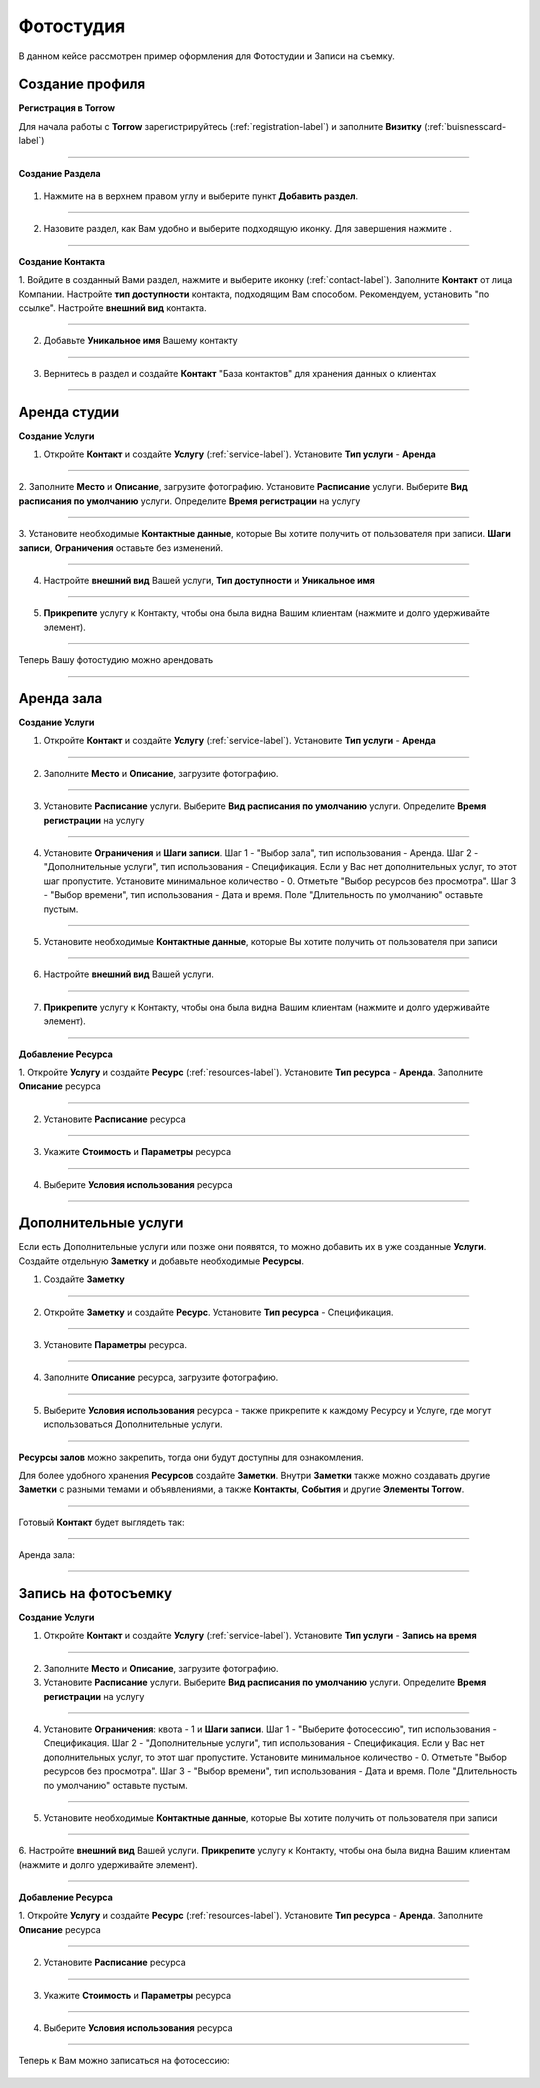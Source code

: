 ==================================
Фотостудия
==================================

В данном кейсе рассмотрен пример оформления для Фотостудии и Записи на съемку.

-------------------------------
Создание профиля
-------------------------------

**Регистрация в Torrow**

Для начала работы с **Torrow** зарегистрируйтесь (:ref:`registration-label`) и заполните **Визитку** (:ref:`buisnesscard-label`)

.. figure:: media/gif/business_card.jpg
    :scale: 70 %
    :alt: alternate text
    :align: center     

--------------------

**Создание Раздела**


   .. |плюс| image:: media/plus.png
      :width: 21
      :alt: alternative text
   .. |контакт| image:: media/contact.png
      :width: 21
      :alt: alternative text
   .. |точка| image:: media/tochka.png
      :width: 21
      :alt: alternative text
   .. |элементы| image:: media/reserved.png
      :width: 21
      :alt: alternative text
   .. |галка| image:: media/galka.png
      :width: 21
      :alt: alternative text

1. Нажмите на |точка| в верхнем правом углу и выберите пункт **Добавить раздел**.

.. figure:: media/gif/add_section.gif
    :scale: 60 %
    :alt: alternate text
    :align: center  

--------------------

2. Назовите раздел, как Вам удобно и выберите подходящую иконку. Для завершения нажмите |галка|.

.. figure:: media/gif/create_section.gif
    :scale: 60 %
    :alt: alternate text
    :align: center

--------------------

**Создание Контакта** 


1. Войдите в созданный Вами раздел, нажмите |плюс| и выберите иконку |контакт| (:ref:`contact-label`).
Заполните **Контакт** от лица Компании. 
Настройте **тип доступности** контакта, подходящим Вам способом. Рекомендуем, установить "по ссылке". Настройте **внешний вид** контакта.

.. figure:: media/gif/create_set_contact.gif
    :scale: 60 %
    :alt: alternative text
    :align: center

--------------------

2. Добавьте **Уникальное имя** Вашему контакту

.. figure:: media/gif/set_uniname.gif
    :scale: 60 %
    :alt: alternative text
    :align: center

--------------------

3. Вернитесь в раздел и создайте **Контакт** "База контактов" для хранения данных о клиентах
      
.. figure::  media/gif/create_contactbase.gif
    :scale: 60 %
    :alt: alternative text
    :align: center

--------------------

-------------------------------------
Аренда студии
-------------------------------------

**Создание Услуги** 

1. Откройте **Контакт** и создайте **Услугу** (:ref:`service-label`). Установите **Тип услуги** - **Аренда**
   
.. figure:: media/gif/create_easyrent.gif
    :scale: 70 %
    :alt: alternative text
    :align: center

--------------------

2. Заполните **Место** и **Описание**, загрузите фотографию.
Установите **Расписание** услуги. Выберите **Вид расписания по умолчанию** услуги. Определите **Время регистрации** на услугу
   
.. figure:: media/gif/set_easyrenttime.gif
    :scale: 70 %
    :alt: alternative text
    :align: center

--------------------

3. Установите необходимые **Контактные данные**, которые Вы хотите получить от пользователя при записи.
**Шаги записи**, **Ограничения** оставьте без изменений.
       
.. figure:: media/gif/set_servicereginfo.gif
    :scale: 60 %
    :alt: alternative text
    :align: center

--------------------

4. Настройте **внешний вид** Вашей услуги, **Тип доступности** и **Уникальное имя**
          
.. figure:: media/gif/set_easysettings.gif
    :scale: 60 %
    :alt: alternative text
    :align: center

--------------------

5. **Прикрепите** услугу к Контакту, чтобы она была видна Вашим клиентам (нажмите и долго удерживайте элемент).
       
.. figure:: media/gif/set_easypin.gif
    :scale: 60 %
    :alt: alternative text
    :align: center

--------------------

Теперь Вашу фотостудию можно арендовать

.. figure:: media/gif/easyrent.gif
    :scale: 60 %
    :alt: alternative text
    :align: center

--------------------

-------------------------------------
Аренда зала
-------------------------------------

**Создание Услуги** 

1. Откройте **Контакт** и создайте **Услугу** (:ref:`service-label`). Установите **Тип услуги** - **Аренда**
   
.. figure:: media/gif/create_service.gif
    :scale: 60 %
    :alt: alternative text
    :align: center

--------------------

2. Заполните **Место** и **Описание**, загрузите фотографию.

--------------------

3. Установите **Расписание** услуги. Выберите **Вид расписания по умолчанию** услуги. Определите **Время регистрации** на услугу
   
.. figure:: media/gif/set_servicetimeparam.gif
    :scale: 60 %
    :alt: alternative text
    :align: center

--------------------

4. Установите **Ограничения** и **Шаги записи**. Шаг 1 - "Выбор зала", тип использования - Аренда. Шаг 2 - "Дополнительные услуги", тип использования - Спецификация. Если у Вас нет дополнительных услуг, то этот шаг пропустите. Установите минимальное количество - 0. Отметьте "Выбор ресурсов без просмотра". Шаг 3 - "Выбор времени", тип использования - Дата и время. Поле "Длительность по умолчанию" оставьте пустым.
       
.. figure:: media/gif/set_servicesteps.gif
    :scale: 60 %
    :alt: alternative text
    :align: center

--------------------

5. Установите необходимые **Контактные данные**, которые Вы хотите получить от пользователя при записи
      
.. figure:: media/gif/set_servicereginfo.gif
    :scale: 60 %
    :alt: alternative text
    :align: center

--------------------

6. Настройте **внешний вид** Вашей услуги.
          
.. figure:: media/gif/set_serviceimsize.gif
    :scale: 60 %
    :alt: alternative text
    :align: center

--------------------

7. **Прикрепите** услугу к Контакту, чтобы она была видна Вашим клиентам (нажмите и долго удерживайте элемент).
       
.. figure:: media/gif/set_servicepin.gif
    :scale: 60 %
    :alt: alternative text
    :align: center

--------------------

**Добавление Ресурса**
      

1. Откройте **Услугу** и создайте **Ресурс** (:ref:`resources-label`). Установите **Тип ресурса** - **Аренда**.
Заполните **Описание** ресурса

.. figure:: media/gif/create_source.gif
    :scale: 60 %
    :alt: alternative text
    :align: center

--------------------

2. Установите **Расписание** ресурса

.. figure:: media/gif/set_resourcetimetable.gif
    :scale: 60 %
    :alt: alternative text
    :align: center

--------------------

3. Укажите **Стоимость** и **Параметры** ресурса
      
.. figure:: media/gif/set_resourceprice.gif
    :scale: 60 %
    :alt: alternative text
    :align: center

--------------------

4. Выберите **Условия использования** ресурса  
   
.. figure:: media/gif/set_resourceuse.gif
    :scale: 60 %
    :alt: alternative text
    :align: center

--------------------------

-------------------------------------------------------------------
Дополнительные услуги
------------------------------------------------------------------- 

Если есть Дополнительные услуги или позже они появятся, то можно добавить их в уже созданные **Услуги**.
Создайте отдельную **Заметку** и добавьте необходимые **Ресурсы**.

1. Создайте **Заметку**
   
.. figure:: media/gif/create_notedop.gif
    :scale: 60 %
    :alt: alternative text
    :align: center

--------------------

2. Откройте **Заметку** и создайте **Ресурс**. Установите **Тип ресурса** - Спецификация.
   
.. figure:: media/gif/create_dopsource.gif
    :scale: 60 %
    :alt: alternative text
    :align: center

--------------------

3. Установите **Параметры** ресурса.
   
.. figure:: media/gif/set_doppriceparam.gif
    :scale: 60 %
    :alt: alternative text
    :align: center

--------------------

4. Заполните **Описание** ресурса, загрузите фотографию.

.. figure:: media/gif/set_dopdescription.gif
    :scale: 60 %
    :alt: alternative text
    :align: center

--------------------

5. Выберите **Условия использования** ресурса - также прикрепите к каждому Ресурсу и Услуге, где могут использоваться Дополнительные услуги.
   
.. figure:: media/gif/set_dopuse.gif
    :scale: 60 %
    :alt: alternative text
    :align: center

--------------------

**Ресурсы залов** можно закрепить, тогда они будут доступны для ознакомления.

Для более удобного хранения **Ресурсов** создайте **Заметки**. Внутри **Заметки** также можно создавать другие **Заметки** с разными темами и объявлениями, а также **Контакты**, **События** и другие **Элементы Torrow**.

--------------------

Готовый **Контакт** будет выглядеть так:

.. figure:: media/gif/profile.gif
    :scale: 60 %
    :alt: alternative text
    :align: center

--------------------

Аренда зала:

.. figure:: media/gif/studiorent.gif
    :scale: 60 %
    :alt: alternative text
    :align: center

----------------------

-------------------------------------
Запись на фотосъемку
-------------------------------------

**Создание Услуги** 

1. Откройте **Контакт** и создайте **Услугу** (:ref:`service-label`). Установите **Тип услуги** - **Запись на время**
   
.. figure:: media/gif/create_photosession.gif
    :scale: 60 %
    :alt: alternative text
    :align: center

--------------------

2. Заполните **Место** и **Описание**, загрузите фотографию.
      
3. Установите **Расписание** услуги. Выберите **Вид расписания по умолчанию** услуги. Определите **Время регистрации** на услугу
   
.. figure:: media/gif/set_photoshoottime.gif
    :scale: 60 %
    :alt: alternative text
    :align: center

--------------------

4. Установите **Ограничения**: квота - 1 и **Шаги записи**. Шаг 1 - "Выберите фотосессию", тип использования - Спецификация. Шаг 2 - "Дополнительные услуги", тип использования - Спецификация. Если у Вас нет дополнительных услуг, то этот шаг пропустите. Установите минимальное количество - 0. Отметьте "Выбор ресурсов без просмотра". Шаг 3 - "Выбор времени", тип использования - Дата и время. Поле "Длительность по умолчанию" оставьте пустым.
       
.. figure:: media/gif/set_photoshootsteps.gif
    :scale: 60 %
    :alt: alternative text
    :align: center

--------------------

5. Установите необходимые **Контактные данные**, которые Вы хотите получить от пользователя при записи
      
.. figure:: media/gif/set_photoshootreginfo.gif
    :scale: 60 %
    :alt: alternative text
    :align: center

--------------------

6. Настройте **внешний вид** Вашей услуги.
**Прикрепите** услугу к Контакту, чтобы она была видна Вашим клиентам (нажмите и долго удерживайте элемент).
       
.. figure:: media/gif/pin_photoshoot.gif
    :scale: 60 %
    :alt: alternative text
    :align: center

--------------------

**Добавление Ресурса**
      

1. Откройте **Услугу** и создайте **Ресурс** (:ref:`resources-label`). Установите **Тип ресурса** - **Аренда**.
Заполните **Описание** ресурса

.. figure:: media/gif/create_shootresource.gif
    :scale: 60 %
    :alt: alternative text
    :align: center

--------------------

2. Установите **Расписание** ресурса

.. figure:: media/gif/set_shoottime.gif
    :scale: 60 %
    :alt: alternative text
    :align: center

--------------------

3. Укажите **Стоимость** и **Параметры** ресурса
      
.. figure:: media/gif/set_shoottimeparam.gif
    :scale: 60 %
    :alt: alternative text
    :align: center

--------------------

4. Выберите **Условия использования** ресурса  
   
.. figure:: media/gif/set_shootsteps.gif
    :scale: 60 %
    :alt: alternative text
    :align: center

--------------------

Теперь к Вам можно записаться на фотосессию:

.. figure:: media/gif/zapis_photoshoot.gif
    :scale: 60 %
    :alt: alternative text
    :align: center

.. .. raw:: html
   
..    <torrow-widget
..       id="torrow-widget"
..       url="https://web.torrow.net/app/tabs/tab-search/service;id=103edf7f8c4affcce3a659502c23a?closeButtonHidden=true&tabBarHidden=true"
..       modal="right"
..       modal-active="false"
..       show-widget-button="true"
..       button-text="Заявка эксперту"
..       modal-width="550px"
..       button-style = "rectangle"
..       button-size = "60"
..       button-y = "top"
..    ></torrow-widget>
..    <script src="https://cdn.jsdelivr.net/gh/torrowtechnologies/torrow-widget@1/dist/torrow-widget.min.js" defer></script>

.. .. raw:: html

..    <script src="https://code.jivo.ru/widget/m8kFjF91Tn" async></script>